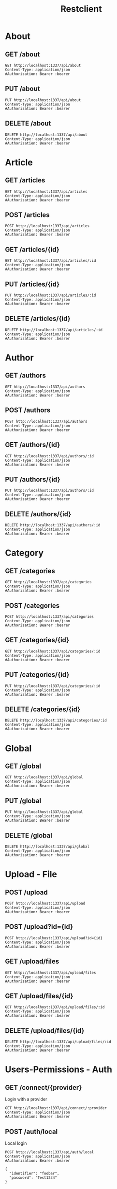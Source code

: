 # -*- eval: (progn (setenv "NODE_PATH" "./node_modules")); -*-
#+TITLE: Restclient
#+PROPERTY: header-args:restclient :var bearer="YOUR-BEARER-TOKEN"
#+STARTUP: hideblocks
#+STARTUP: overview

* About

** GET /about
#+begin_src restclient
GET http://localhost:1337/api/about
Content-Type: application/json
#Authorization: Bearer :bearer
#+end_src

** PUT /about
#+begin_src restclient
PUT http://localhost:1337/api/about
Content-Type: application/json
#Authorization: Bearer :bearer
#+end_src

** DELETE /about
#+begin_src restclient
DELETE http://localhost:1337/api/about
Content-Type: application/json
#Authorization: Bearer :bearer
#+end_src

* Article

** GET /articles
#+begin_src restclient
GET http://localhost:1337/api/articles
Content-Type: application/json
#Authorization: Bearer :bearer
#+end_src

** POST /articles
#+begin_src restclient
POST http://localhost:1337/api/articles
Content-Type: application/json
#Authorization: Bearer :bearer
#+end_src

** GET /articles/{id}
#+begin_src restclient :var id=id
GET http://localhost:1337/api/articles/:id
Content-Type: application/json
#Authorization: Bearer :bearer
#+end_src

** PUT /articles/{id}
#+begin_src restclient :var id=id
PUT http://localhost:1337/api/articles/:id
Content-Type: application/json
#Authorization: Bearer :bearer
#+end_src

** DELETE /articles/{id}
#+begin_src restclient :var id=id
DELETE http://localhost:1337/api/articles/:id
Content-Type: application/json
#Authorization: Bearer :bearer
#+end_src

* Author

** GET /authors
#+begin_src restclient
GET http://localhost:1337/api/authors
Content-Type: application/json
#Authorization: Bearer :bearer
#+end_src

** POST /authors
#+begin_src restclient
POST http://localhost:1337/api/authors
Content-Type: application/json
#Authorization: Bearer :bearer
#+end_src

** GET /authors/{id}
#+begin_src restclient :var id=id
GET http://localhost:1337/api/authors/:id
Content-Type: application/json
#Authorization: Bearer :bearer
#+end_src

** PUT /authors/{id}
#+begin_src restclient :var id=id
PUT http://localhost:1337/api/authors/:id
Content-Type: application/json
#Authorization: Bearer :bearer
#+end_src

** DELETE /authors/{id}
#+begin_src restclient :var id=id
DELETE http://localhost:1337/api/authors/:id
Content-Type: application/json
#Authorization: Bearer :bearer
#+end_src

* Category

** GET /categories
#+begin_src restclient
GET http://localhost:1337/api/categories
Content-Type: application/json
#Authorization: Bearer :bearer
#+end_src

** POST /categories
#+begin_src restclient
POST http://localhost:1337/api/categories
Content-Type: application/json
#Authorization: Bearer :bearer
#+end_src

** GET /categories/{id}
#+begin_src restclient :var id=id
GET http://localhost:1337/api/categories/:id
Content-Type: application/json
#Authorization: Bearer :bearer
#+end_src

** PUT /categories/{id}
#+begin_src restclient :var id=id
PUT http://localhost:1337/api/categories/:id
Content-Type: application/json
#Authorization: Bearer :bearer
#+end_src

** DELETE /categories/{id}
#+begin_src restclient :var id=id
DELETE http://localhost:1337/api/categories/:id
Content-Type: application/json
#Authorization: Bearer :bearer
#+end_src

* Global

** GET /global
#+begin_src restclient
GET http://localhost:1337/api/global
Content-Type: application/json
#Authorization: Bearer :bearer
#+end_src

** PUT /global
#+begin_src restclient
PUT http://localhost:1337/api/global
Content-Type: application/json
#Authorization: Bearer :bearer
#+end_src

** DELETE /global
#+begin_src restclient
DELETE http://localhost:1337/api/global
Content-Type: application/json
#Authorization: Bearer :bearer
#+end_src

* Upload - File

** POST /upload
#+begin_src restclient
POST http://localhost:1337/api/upload
Content-Type: application/json
#Authorization: Bearer :bearer
#+end_src

** POST /upload?id={id}
#+begin_src restclient
POST http://localhost:1337/api/upload?id={id}
Content-Type: application/json
#Authorization: Bearer :bearer
#+end_src

** GET /upload/files
#+begin_src restclient
GET http://localhost:1337/api/upload/files
Content-Type: application/json
#Authorization: Bearer :bearer
#+end_src

** GET /upload/files/{id}
#+begin_src restclient :var id=id
GET http://localhost:1337/api/upload/files/:id
Content-Type: application/json
#Authorization: Bearer :bearer
#+end_src

** DELETE /upload/files/{id}
#+begin_src restclient :var id=id
DELETE http://localhost:1337/api/upload/files/:id
Content-Type: application/json
#Authorization: Bearer :bearer
#+end_src

* Users-Permissions - Auth

** GET /connect/{provider}
Login with a provider

#+begin_src restclient :var provider=provider
GET http://localhost:1337/api/connect/:provider
Content-Type: application/json
#Authorization: Bearer :bearer
#+end_src

** POST /auth/local
Local login

#+begin_src restclient
POST http://localhost:1337/api/auth/local
Content-Type: application/json
#Authorization: Bearer :bearer

{
  "identifier": "foobar",
  "password": "Test1234"
}
#+end_src

** POST /auth/local/register
Register a user

#+begin_src restclient
POST http://localhost:1337/api/auth/local/register
Content-Type: application/json
#Authorization: Bearer :bearer

{
  "username": "foobar",
  "email": "foo.bar@strapi.io",
  "password": "Test1234"
}
#+end_src

** GET /auth/{provider}/callback
Default Callback from provider auth

#+begin_src restclient :var provider=provider
GET http://localhost:1337/api/auth/:provider/callback
Content-Type: application/json
#Authorization: Bearer :bearer
#+end_src

** POST /auth/forgot-password
Send rest password email

#+begin_src restclient
POST http://localhost:1337/api/auth/forgot-password
Content-Type: application/json
#Authorization: Bearer :bearer

{
  "email": "foo.bar@strapi.io"
}
#+end_src

** POST /auth/reset-password
Rest user password

#+begin_src restclient
POST http://localhost:1337/api/auth/reset-password
Content-Type: application/json
#Authorization: Bearer :bearer

{
  "password": "Test1234",
  "passwordConfirmation": "Test1234",
  "code": "zertyoaizndoianzodianzdonaizdoinaozdnia"
}
#+end_src

** POST /auth/change-password
Update user's own password

#+begin_src restclient
POST http://localhost:1337/api/auth/change-password
Content-Type: application/json
#Authorization: Bearer :bearer
#+end_src

** GET /auth/email-confirmation
Confirm user email

#+begin_src restclient
GET http://localhost:1337/api/auth/email-confirmation
Content-Type: application/json
#Authorization: Bearer :bearer
#+end_src

** POST /auth/send-email-confirmation
Send confirmation email

#+begin_src restclient
POST http://localhost:1337/api/auth/send-email-confirmation
Content-Type: application/json
#Authorization: Bearer :bearer
#+end_src

* Users-Permissions - Users & Roles

** GET /users-permissions/permissions
Get default generated permissions

#+begin_src restclient
GET http://localhost:1337/api/users-permissions/permissions
Content-Type: application/json
#Authorization: Bearer :bearer
#+end_src

#+begin_src json :exports code :results silent
{
  "permissions": {
    "api::content-type.content-type": {
      "controllers": {
        "controllerA": {
          "find": {
            "enabled": false,
            "policy": ""
          },
          "findOne": {
            "enabled": false,
            "policy": ""
          },
          "create": {
            "enabled": false,
            "policy": ""
          }
        },
        "controllerB": {
          "find": {
            "enabled": false,
            "policy": ""
          },
          "findOne": {
            "enabled": false,
            "policy": ""
          },
          "create": {
            "enabled": false,
            "policy": ""
          }
        }
      }
    }
  }
}
#+end_src

** GET /users-permissions/roles
List roles

#+begin_src restclient
GET http://localhost:1337/api/users-permissions/roles
Content-Type: application/json
#Authorization: Bearer :bearer
#+end_src

#+begin_src json :exports code :results silent
{
  "roles": [
    {
      "id": 1,
      "name": "Public",
      "description": "Default role given to unauthenticated user.",
      "type": "public",
      "createdAt": "2022-05-19T17:35:35.097Z",
      "updatedAt": "2022-05-31T16:05:36.603Z",
      "nb_users": 0
    }
  ]
}
#+end_src

** POST /users-permissions/roles
Create a role

#+begin_src restclient
POST http://localhost:1337/api/users-permissions/roles
Content-Type: application/json
#Authorization: Bearer :bearer
#+end_src

** GET /users-permissions/roles/{id}
Get a role

#+begin_src restclient :var id=id
GET http://localhost:1337/api/users-permissions/roles/:id
Content-Type: application/json
#Authorization: Bearer :bearer
#+end_src

#+begin_src json :exports code :results silent
{
  "role": {
    "id": 1,
    "name": "Public",
    "description": "Default role given to unauthenticated user.",
    "type": "public",
    "createdAt": "2022-05-19T17:35:35.097Z",
    "updatedAt": "2022-05-31T16:05:36.603Z",
    "permissions": {
      "api::content-type.content-type": {
        "controllers": {
          "controllerA": {
            "find": {
              "enabled": true
            }
          }
        }
      }
    }
  }
}
#+end_src

** PUT /users-permissions/roles/{role}
Update a role

#+begin_src restclient :var role=role
PUT http://localhost:1337/api/users-permissions/roles/:role
Content-Type: application/json
#Authorization: Bearer :bearer
#+end_src

** DELETE /users-permissions/roles/{role}
Delete a role

#+begin_src restclient :var role=role
DELETE http://localhost:1337/api/users-permissions/roles/:role
Content-Type: application/json
#Authorization: Bearer :bearer
#+end_src

** GET /users
Get list of users

#+begin_src restclient
GET http://localhost:1337/api/users
Content-Type: application/json
#Authorization: Bearer :bearer
#+end_src

#+begin_src json :exports code :results silent
[
  {
    "id": 9,
    "username": "foao@strapi.io",
    "email": "foao@strapi.io",
    "provider": "local",
    "confirmed": false,
    "blocked": false,
    "createdAt": "2022-06-01T18:32:35.211Z",
    "updatedAt": "2022-06-01T18:32:35.217Z"
  }
]
#+end_src

** POST /users
Create a user

#+begin_src restclient
POST http://localhost:1337/api/users
Content-Type: application/json
#Authorization: Bearer :bearer

{
  "username": "foo",
  "email": "foo@strapi.io",
  "password": "foo-password"
}
#+end_src

#+begin_src json :exports code :results silent
{
  "id": 1,
  "username": "foo",
  "email": "foo@strapi.io",
  "provider": "local",
  "confirmed": false,
  "blocked": false,
  "createdAt": "2022-05-19T17:35:35.096Z",
  "updatedAt": "2022-05-19T17:35:35.096Z",
  "role": {
    "id": 1,
    "name": "X",
    "description": "Default role given to authenticated user.",
    "type": "authenticated",
    "createdAt": "2022-05-19T17:35:35.096Z",
    "updatedAt": "2022-06-04T07:11:59.551Z"
  }
}
#+end_src

** GET /users/{id}
Get a user

#+begin_src restclient :var id=id
GET http://localhost:1337/api/users/:id
Content-Type: application/json
#Authorization: Bearer :bearer
#+end_src

#+begin_src json :exports code :results silent
{
  "id": 1,
  "username": "foo",
  "email": "foo@strapi.io",
  "provider": "local",
  "confirmed": false,
  "blocked": false,
  "createdAt": "2022-05-19T17:35:35.096Z",
  "updatedAt": "2022-05-19T17:35:35.096Z"
}
#+end_src

** PUT /users/{id}
Update a user

#+begin_src restclient :var id=id
PUT http://localhost:1337/api/users/:id
Content-Type: application/json
#Authorization: Bearer :bearer

{
  "username": "foo",
  "email": "foo@strapi.io",
  "password": "foo-password"
}
#+end_src

#+begin_src json :exports code :results silent
{
  "id": 1,
  "username": "foo",
  "email": "foo@strapi.io",
  "provider": "local",
  "confirmed": false,
  "blocked": false,
  "createdAt": "2022-05-19T17:35:35.096Z",
  "updatedAt": "2022-05-19T17:35:35.096Z",
  "role": {
    "id": 1,
    "name": "X",
    "description": "Default role given to authenticated user.",
    "type": "authenticated",
    "createdAt": "2022-05-19T17:35:35.096Z",
    "updatedAt": "2022-06-04T07:11:59.551Z"
  }
}
#+end_src

** DELETE /users/{id}
Delete a user

#+begin_src restclient :var id=id
DELETE http://localhost:1337/api/users/:id
Content-Type: application/json
#Authorization: Bearer :bearer
#+end_src

#+begin_src json :exports code :results silent
{
  "id": 1,
  "username": "foo",
  "email": "foo@strapi.io",
  "provider": "local",
  "confirmed": false,
  "blocked": false,
  "createdAt": "2022-05-19T17:35:35.096Z",
  "updatedAt": "2022-05-19T17:35:35.096Z"
}
#+end_src

** GET /users/me
Get authenticated user info

#+begin_src restclient
GET http://localhost:1337/api/users/me
Content-Type: application/json
#Authorization: Bearer :bearer
#+end_src

#+begin_src json :exports code :results silent
{
  "id": 1,
  "username": "foo",
  "email": "foo@strapi.io",
  "provider": "local",
  "confirmed": false,
  "blocked": false,
  "createdAt": "2022-05-19T17:35:35.096Z",
  "updatedAt": "2022-05-19T17:35:35.096Z"
}
#+end_src

** GET /users/count
Get user count

#+begin_src restclient
GET http://localhost:1337/api/users/count
Content-Type: application/json
#Authorization: Bearer :bearer
#+end_src

#+begin_src json :exports code :results silent
1
#+end_src
